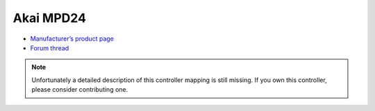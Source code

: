 Akai MPD24
==========

-  `Manufacturer’s product page <https://www.akaipro.com/mpd24>`__
-  `Forum thread <https://mixxx.discourse.group/t/akai-mpd24-midi-setup/9020>`__

.. note::
   Unfortunately a detailed description of this controller mapping is still missing.
   If you own this controller, please consider contributing one.
